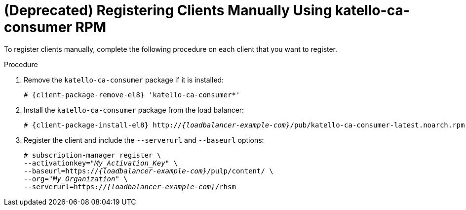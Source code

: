 [id="Registering_Clients_Manually_Using_katello-ca-consumer_RPM_{context}"]
= **(Deprecated)** Registering Clients Manually Using katello-ca-consumer RPM

To register clients manually, complete the following procedure on each client that you want to register.

.Procedure
. Remove the `katello-ca-consumer` package if it is installed:
+
[options="nowrap", subs="+quotes,verbatim,attributes"]
----
# {client-package-remove-el8} 'katello-ca-consumer*'
----
. Install the `katello-ca-consumer` package from the load balancer:
+
[options="nowrap", subs="+quotes,verbatim,attributes"]
----
# {client-package-install-el8} http://_{loadbalancer-example-com}_/pub/katello-ca-consumer-latest.noarch.rpm
----
. Register the client and include the `--serverurl` and `--baseurl` options:
+
[options="nowrap", subs="+quotes,verbatim,attributes"]
----
# subscription-manager register \
--activationkey="_My_Activation_Key_" \
--baseurl=https://_{loadbalancer-example-com}_/pulp/content/ \
--org="_My_Organization_" \
--serverurl=https://_{loadbalancer-example-com}_/rhsm
----
